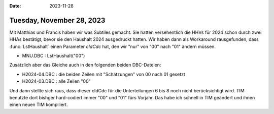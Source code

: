 :date: 2023-11-28

==========================
Tuesday, November 28, 2023
==========================

Mit Matthias und Francis haben wir was Subtiles gemacht. Sie hatten
versehentlich die HHVs für 2024 schon durch zwei HHAs bestätigt, bevor sie den
Haushalt 2024 ausgedruckt hatten. Wir haben dann als Workaround rausgefunden,
dass :func:`LstHaushalt` einen Parameter `cIdCdc` hat, den wir "nur" von
"00" nach "01" ändern müssen.

- MNU.DBC : LstHaushalt("00")

Zusätzlich aber das Gleiche auch in den folgenden beiden DBC-Dateien:

- H2024-04.DBC : die beiden Zeilen mit "Schätzungen" von 00 nach 01 gesetzt
- H2024-03.DBC : alle Zeilen "00"

Und dann stellte sich raus, dass dieser cIdCdc für die Unterteilungen 6 bis 8
noch nicht berücksichtigt wird. TIM benutzte dort bishger hard-codiert immer
"00" und "01" fürs Vorjahr. Das habe ich schnell in TIM geändert und ihnen einen
neuen TIM kompiliert.
